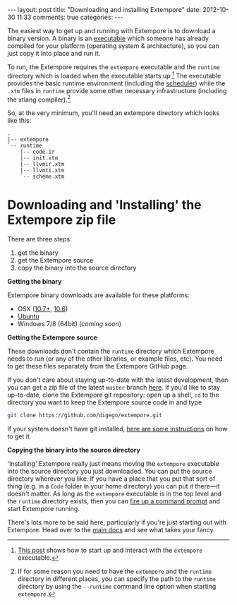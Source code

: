 #+begin_html
---
layout: post
title: "Downloading and installing Extempore"
date: 2012-10-30 11:33
comments: true
categories:
---
#+end_html

The easiest way to get up and running with Extempore is to download a
binary version. A binary is an [[http://en.wikipedia.org/wiki/Executable][executable]] which someone has already
compiled for your platform (operating system & architecture), so you
can just copy it into place and run it.

To run, the Extempore requires the =extempore= executable and the
=runtime= directory which is loaded when the executable starts
up.[fn:startup] The executable provides the basic runtime environment
(including the [[file:2012-10-15-time-in-extempore.org][scheduler]]) while the =.xtm= files in =runtime=
provide some other necessary infrastructure (including the xtlang
compiler).[fn:runtime-flag]

So, at the very minimum, you'll need an extempore directory which
looks like this:

#+begin_example
.
|-- extempore
`-- runtime
    |-- code.ir
    |-- init.xtm
    |-- llvmir.xtm
    |-- llvmti.xtm
    `-- scheme.xtm
#+end_example

* Downloading and 'Installing' the Extempore zip file

There are three steps:

1. get the binary
2. get the Extempore source
3. copy the binary into the source directory

*Getting the binary*

Extempore binary downloads are available for these platforms:

- OSX ([[http://mai.anu.edu.au/extempore-Darwin-20121214.tar.gz][10.7+]], [[http://mai.anu.edu.au/extempore-Darwin-106-20121214.tar.gz][10.6]])
- [[http://mai.anu.edu.au/extempore-Linux-20121127.tar.gz][Ubuntu]]
- Windows 7/8 (64bit) (/coming soon/)

*Getting the Extempore source*

These downloads don't contain the =runtime= directory which Extempore
needs to run (or any of the other libraries, or example files, etc).
You need to get these files separately from the Extempore GitHub page.

If you don't care about staying up-to-date with the latest
development, then you can get a zip file of the latest =master= branch
[[https://github.com/digego/extempore/archive/master.zip][here]]. If you'd like to stay up-to-date, clone the Extempore git
repository: open up a shell, =cd= to the directory you want to keep
the Extempore source code in and type

#+begin_src sh
git clone https://github.com/digego/extempore.git
#+end_src

If your system doesn't have git installed, [[http://git-scm.com/downloads][here are some instructions]]
on how to get it.

*Copying the binary into the source directory*

'Installing' Extempore really just means moving the =extempore=
executable into the source directory you just downloaded. You can put
the source directory wherever you like. If you have a place that you
put that sort of thing (e.g. in a =Code= folder in your home
directory) you can put it there---it doesn't matter. As long as the
=extempore= executable is in the top level and the =runtime= directory
exists, then you can [[file:2012-09-26-interacting-with-the-extempore-compiler.org][fire up a command prompt]] and start Extempore
running.

There's lots more to be said here, particularly if you're just
starting out with Extempore.  Head over to the [[file:../extempore-docs/index.org][main docs]] and see what
takes your fancy.

[fn:startup] [[file:2012-09-26-interacting-with-the-extempore-compiler.org][This post]] shows how to start up and interact with the
=extempore= executable.

[fn:runtime-flag] If for some reason you need to have the =extempore=
and the =runtime= directory in different places, you can specify the
path to the =runtime= directory by using the =--runtime= command line
option when starting =extempore=.
